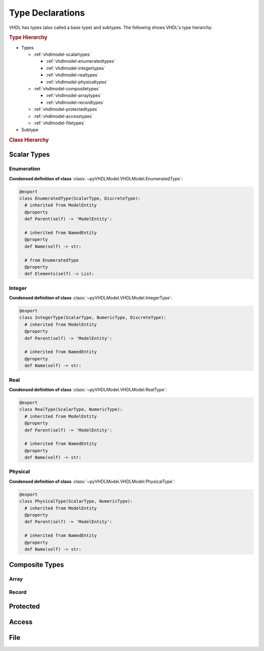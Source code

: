 .. _vhdlmodel-types:

Type Declarations
#################

VHDL has types (also called a base type) and subtypes. The following shows VHDL's type hierarchy:

.. rubric:: Type Hierarchy

* Types

  * :ref:`vhdlmodel-scalartypes`

    * :ref:`vhdlmodel-enumeratedtypes`
    * :ref:`vhdlmodel-integertypes`
    * :ref:`vhdlmodel-realtypes`
    * :ref:`vhdlmodel-physicaltypes`

  * :ref:`vhdlmodel-compositetypes`

    * :ref:`vhdlmodel-arraytypes`
    * :ref:`vhdlmodel-recordtypes`

  * :ref:`vhdlmodel-protectedtypes`
  * :ref:`vhdlmodel-accesstypes`
  * :ref:`vhdlmodel-filetypes`

* Subtype

.. rubric:: Class Hierarchy

.. inheritance-diagram:: pyVHDLModel.VHDLModel.EnumeratedType pyVHDLModel.VHDLModel.IntegerType pyVHDLModel.VHDLModel.RealType pyVHDLModel.VHDLModel.PhysicalType pyVHDLModel.VHDLModel.ArrayType pyVHDLModel.VHDLModel.RecordType pyVHDLModel.VHDLModel.ProtectedType pyVHDLModel.VHDLModel.AccessType pyVHDLModel.VHDLModel.FileType
   :parts: 1


.. _vhdlmodel-scalartypes:

Scalar Types
============

.. _vhdlmodel-enumeratedtypes:

Enumeration
-----------

.. todo::

   Write documentation.

**Condensed definition of class** :class:`~pyVHDLModel.VHDLModel.EnumeratedType`:

.. code-block:: Python

   @export
   class EnumeratedType(ScalarType, DiscreteType):
     # inherited from ModelEntity
     @property
     def Parent(self) -> 'ModelEntity':

     # inherited from NamedEntity
     @property
     def Name(self) -> str:

     # from EnumeratedType
     @property
     def Elements(self) -> List:



.. _vhdlmodel-integertypes:

Integer
-------

.. todo::

   Write documentation.

**Condensed definition of class** :class:`~pyVHDLModel.VHDLModel.IntegerType`:

.. code-block:: Python

   @export
   class IntegerType(ScalarType, NumericType, DiscreteType):
     # inherited from ModelEntity
     @property
     def Parent(self) -> 'ModelEntity':

     # inherited from NamedEntity
     @property
     def Name(self) -> str:



.. _vhdlmodel-realtypes:

Real
----

.. todo::

   Write documentation.

**Condensed definition of class** :class:`~pyVHDLModel.VHDLModel.RealType`:

.. code-block:: Python

   @export
   class RealType(ScalarType, NumericType):
     # inherited from ModelEntity
     @property
     def Parent(self) -> 'ModelEntity':

     # inherited from NamedEntity
     @property
     def Name(self) -> str:



.. _vhdlmodel-physicaltypes:

Physical
--------

.. todo::

   Write documentation.

**Condensed definition of class** :class:`~pyVHDLModel.VHDLModel.PhysicalType`:

.. code-block:: Python

   @export
   class PhysicalType(ScalarType, NumericType):
     # inherited from ModelEntity
     @property
     def Parent(self) -> 'ModelEntity':

     # inherited from NamedEntity
     @property
     def Name(self) -> str:



.. _vhdlmodel-compositetypes:

Composite Types
===============

.. _vhdlmodel-arraytypes:

Array
-----

.. todo::

   Write documentation.

.. _vhdlmodel-recordtypes:

Record
------

.. todo::

   Write documentation.

.. _vhdlmodel-protectedtypes:

Protected
=========

.. todo::

   Write documentation.

.. _vhdlmodel-accesstypes:

Access
======

.. todo::

   Write documentation.

.. _vhdlmodel-filetypes:

File
====

.. todo::

   Write documentation.
